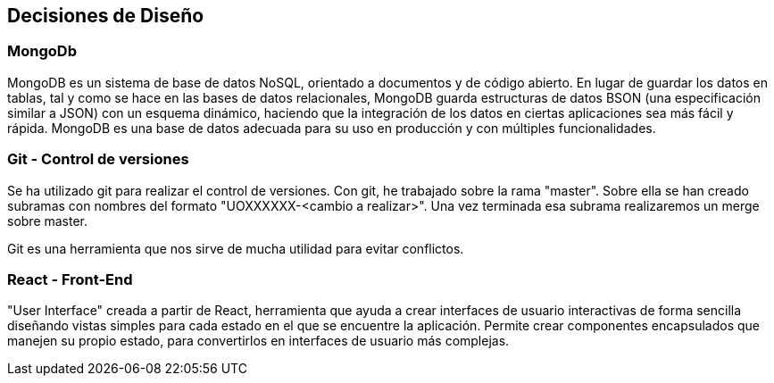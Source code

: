 [[section-design-decisions]]
== Decisiones de Diseño
 
=== MongoDb
MongoDB es un sistema de base de datos NoSQL, orientado a documentos y 
de código abierto. En lugar de guardar los datos en tablas, tal y como se hace en las bases 
de datos relacionales, MongoDB guarda estructuras de datos BSON (una especificación 
similar a JSON) con un esquema dinámico, haciendo que la integración de los datos en 
ciertas aplicaciones sea más fácil y rápida. MongoDB es una base de datos adecuada para 
su uso en producción y con múltiples funcionalidades.

=== Git - Control de versiones

Se ha utilizado git para realizar el control de versiones. Con git, he trabajado sobre la rama "master".
Sobre ella se han creado subramas con nombres del formato "UOXXXXXX-<cambio a realizar>".
Una vez terminada esa subrama realizaremos un merge sobre master.

Git es una herramienta que nos sirve de mucha utilidad para evitar conflictos.

=== React - Front-End

"User Interface" creada a partir de React, herramienta que ayuda a crear
interfaces de usuario interactivas de forma sencilla diseñando vistas simples para cada estado
en el que se encuentre la aplicación. Permite crear componentes encapsulados
que manejen su propio estado, para convertirlos en interfaces de usuario más complejas.
